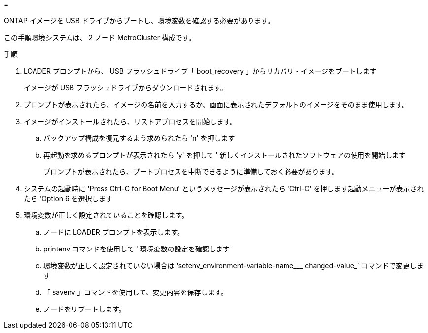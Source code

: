 = 


ONTAP イメージを USB ドライブからブートし、環境変数を確認する必要があります。

この手順環境システムは、 2 ノード MetroCluster 構成です。

.手順
. LOADER プロンプトから、 USB フラッシュドライブ「 boot_recovery 」からリカバリ・イメージをブートします
+
イメージが USB フラッシュドライブからダウンロードされます。

. プロンプトが表示されたら、イメージの名前を入力するか、画面に表示されたデフォルトのイメージをそのまま使用します。
. イメージがインストールされたら、リストアプロセスを開始します。
+
.. バックアップ構成を復元するよう求められたら 'n' を押します
.. 再起動を求めるプロンプトが表示されたら 'y' を押して ' 新しくインストールされたソフトウェアの使用を開始します
+
プロンプトが表示されたら、ブートプロセスを中断できるように準備しておく必要があります。



. システムの起動時に 'Press Ctrl-C for Boot Menu' というメッセージが表示されたら 'Ctrl-C' を押します起動メニューが表示されたら 'Option 6 を選択します
. 環境変数が正しく設定されていることを確認します。
+
.. ノードに LOADER プロンプトを表示します。
.. printenv コマンドを使用して ' 環境変数の設定を確認します
.. 環境変数が正しく設定されていない場合は 'setenv_environment-variable-name___ changed-value_` コマンドで変更します
.. 「 savenv 」コマンドを使用して、変更内容を保存します。
.. ノードをリブートします。



